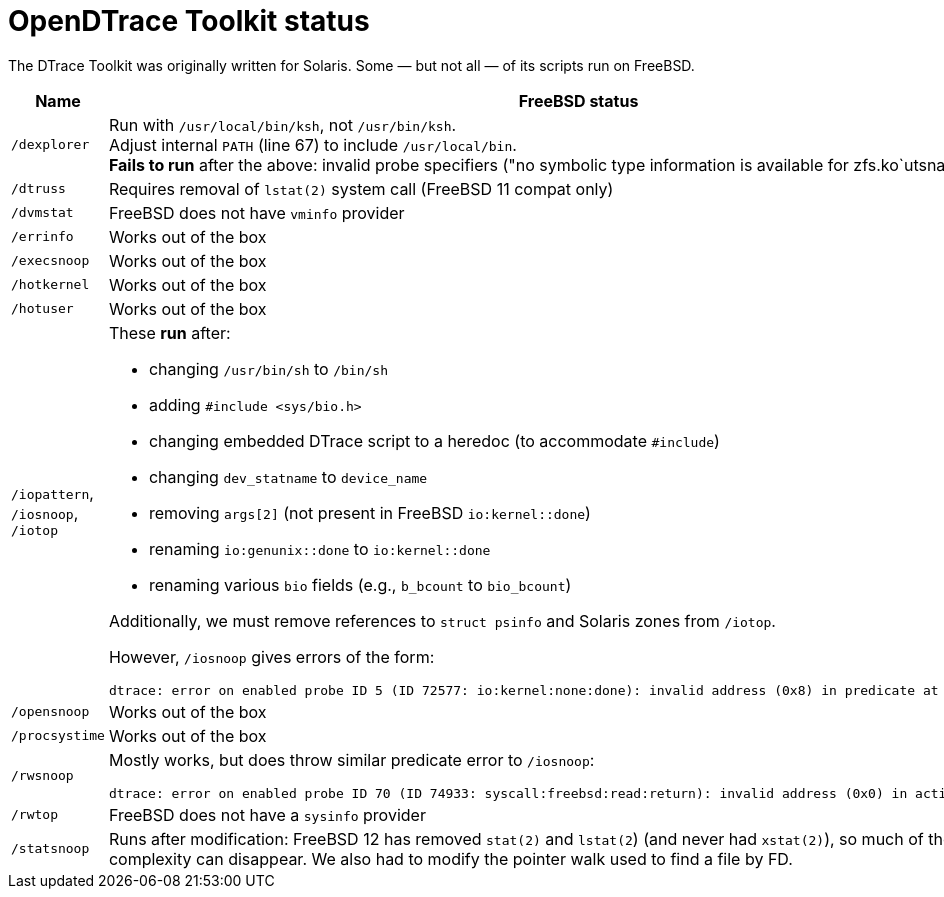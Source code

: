 = OpenDTrace Toolkit status

The DTrace Toolkit was originally written for Solaris.
Some &mdash; but not all &mdash; of its scripts run on FreeBSD.


[cols="1,8a",options="header"]
|===
| Name | FreeBSD status

| `/dexplorer`
|
Run with `/usr/local/bin/ksh`, not `/usr/bin/ksh`. +
Adjust internal `PATH` (line 67) to include `/usr/local/bin`. +
**Fails to run** after the above: invalid probe specifiers ("no symbolic type information is available for zfs.ko`utsname").

| `/dtruss`
| Requires removal of `lstat(2)` system call (FreeBSD 11 compat only)

| `/dvmstat`
| FreeBSD does not have `vminfo` provider

| `/errinfo`
| Works out of the box

| `/execsnoop`
| Works out of the box

| `/hotkernel`
| Works out of the box

| `/hotuser`
| Works out of the box

| `/iopattern`, `/iosnoop`, `/iotop`
| These **run** after:

 * changing `/usr/bin/sh` to `/bin/sh`
 * adding `#include <sys/bio.h>`
 * changing embedded DTrace script to a heredoc (to accommodate `#include`)
 * changing `dev_statname` to `device_name`
 * removing `args[2]` (not present in FreeBSD `io:kernel::done`)
 * renaming `io:genunix::done` to `io:kernel::done`
 * renaming various `bio` fields (e.g., `b_bcount` to `bio_bcount`)

Additionally, we must remove references to `struct psinfo` and Solaris zones
from `/iotop`.

However, `/iosnoop` gives errors of the form:

----
dtrace: error on enabled probe ID 5 (ID 72577: io:kernel:none:done): invalid address (0x8) in predicate at DIF offset 16
----

| `/opensnoop`
| Works out of the box

| `/procsystime`
| Works out of the box

| `/rwsnoop`
| Mostly works, but does throw similar predicate error to `/iosnoop`:

----
dtrace: error on enabled probe ID 70 (ID 74933: syscall:freebsd:read:return): invalid address (0x0) in action #8
----

| `/rwtop`
| FreeBSD does not have a `sysinfo` provider

| `/statsnoop`
| Runs after modification: FreeBSD 12 has removed `stat(2)` and `lstat(2`)
  (and never had `xstat(2)`), so much of the script's complexity can disappear.
  We also had to modify the pointer walk used to find a file by FD.

|===
